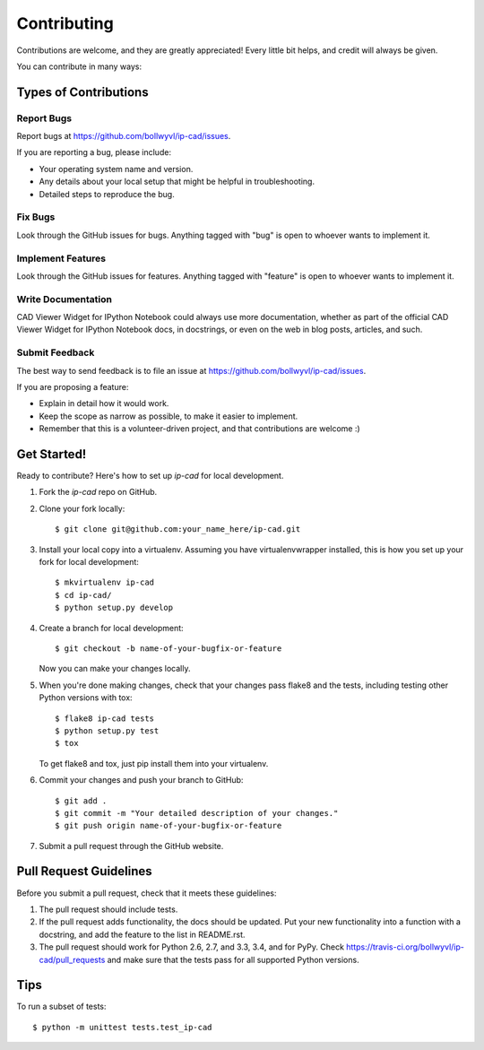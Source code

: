 ============
Contributing
============

Contributions are welcome, and they are greatly appreciated! Every
little bit helps, and credit will always be given. 

You can contribute in many ways:

Types of Contributions
----------------------

Report Bugs
~~~~~~~~~~~

Report bugs at https://github.com/bollwyvl/ip-cad/issues.

If you are reporting a bug, please include:

* Your operating system name and version.
* Any details about your local setup that might be helpful in troubleshooting.
* Detailed steps to reproduce the bug.

Fix Bugs
~~~~~~~~

Look through the GitHub issues for bugs. Anything tagged with "bug"
is open to whoever wants to implement it.

Implement Features
~~~~~~~~~~~~~~~~~~

Look through the GitHub issues for features. Anything tagged with "feature"
is open to whoever wants to implement it.

Write Documentation
~~~~~~~~~~~~~~~~~~~

CAD Viewer Widget for IPython Notebook could always use more documentation, whether as part of the 
official CAD Viewer Widget for IPython Notebook docs, in docstrings, or even on the web in blog posts,
articles, and such.

Submit Feedback
~~~~~~~~~~~~~~~

The best way to send feedback is to file an issue at https://github.com/bollwyvl/ip-cad/issues.

If you are proposing a feature:

* Explain in detail how it would work.
* Keep the scope as narrow as possible, to make it easier to implement.
* Remember that this is a volunteer-driven project, and that contributions
  are welcome :)

Get Started!
------------

Ready to contribute? Here's how to set up `ip-cad` for local development.

1. Fork the `ip-cad` repo on GitHub.
2. Clone your fork locally::

    $ git clone git@github.com:your_name_here/ip-cad.git

3. Install your local copy into a virtualenv. Assuming you have virtualenvwrapper installed, this is how you set up your fork for local development::

    $ mkvirtualenv ip-cad
    $ cd ip-cad/
    $ python setup.py develop

4. Create a branch for local development::

    $ git checkout -b name-of-your-bugfix-or-feature
   
   Now you can make your changes locally.

5. When you're done making changes, check that your changes pass flake8 and the tests, including testing other Python versions with tox::

    $ flake8 ip-cad tests
    $ python setup.py test
    $ tox

   To get flake8 and tox, just pip install them into your virtualenv. 

6. Commit your changes and push your branch to GitHub::

    $ git add .
    $ git commit -m "Your detailed description of your changes."
    $ git push origin name-of-your-bugfix-or-feature

7. Submit a pull request through the GitHub website.

Pull Request Guidelines
-----------------------

Before you submit a pull request, check that it meets these guidelines:

1. The pull request should include tests.
2. If the pull request adds functionality, the docs should be updated. Put
   your new functionality into a function with a docstring, and add the
   feature to the list in README.rst.
3. The pull request should work for Python 2.6, 2.7, and 3.3, 3.4, and for PyPy. Check
   https://travis-ci.org/bollwyvl/ip-cad/pull_requests
   and make sure that the tests pass for all supported Python versions.

Tips
----

To run a subset of tests::

	$ python -m unittest tests.test_ip-cad